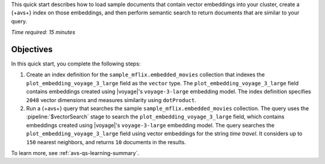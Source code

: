 This quick start describes how to load sample documents that contain
vector embeddings into your cluster, create a {+avs+} index on those
embeddings, and then perform semantic search to return documents that
are similar to your query. 

*Time required: 15 minutes*

Objectives
~~~~~~~~~~

In this quick start, you complete the following steps:

1. Create an index definition for the 
   ``sample_mflix.embedded_movies`` collection that indexes the 
   ``plot_embedding_voyage_3_large`` field as the ``vector`` type. The 
   ``plot_embedding_voyage_3_large`` field contains embeddings created
   using |voyage|'s ``voyage-3-large`` embedding model. The index 
   definition specifies ``2048`` vector dimensions and measures 
   similarity using ``dotProduct``.

#. Run a {+avs+} query that searches the sample 
   ``sample_mflix.embedded_movies`` collection. The query uses the 
   :pipeline:`$vectorSearch` stage to search the
   ``plot_embedding_voyage_3_large`` field, which contains embeddings
   created using |voyage|'s ``voyage-3-large`` embedding model. The
   query searches the ``plot_embedding_voyage_3_large`` field using
   vector embeddings for the string *time travel*. It considers up to
   ``150`` nearest neighbors, and returns ``10`` documents in the
   results.

To learn more, see :ref:`avs-qs-learning-summary`.
